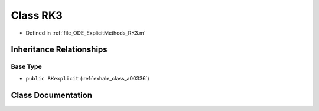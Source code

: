 .. _exhale_class_a00224:

Class RK3
=========

- Defined in :ref:`file_ODE_ExplicitMethods_RK3.m`


Inheritance Relationships
-------------------------

Base Type
*********

- ``public RKexplicit`` (:ref:`exhale_class_a00336`)


Class Documentation
-------------------


.. doxygenclass:: RK3
   :project: doc_matlab
   :members:
   :protected-members:
   :undoc-members:
